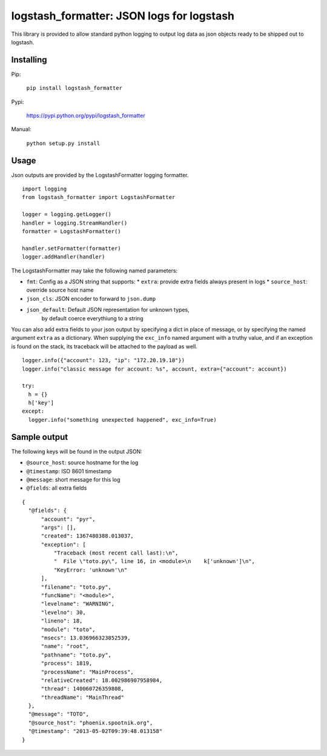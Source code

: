 logstash_formatter: JSON logs for logstash
==========================================

This library is provided to allow standard python logging to output log data
as json objects ready to be shipped out to logstash.

Installing
----------
Pip:

    ``pip install logstash_formatter``

Pypi:

   https://pypi.python.org/pypi/logstash_formatter

Manual:

    ``python setup.py install``

Usage
-----

Json outputs are provided by the LogstashFormatter logging formatter.

::

    import logging
    from logstash_formatter import LogstashFormatter

    logger = logging.getLogger()
    handler = logging.StreamHandler()
    formatter = LogstashFormatter()

    handler.setFormatter(formatter)
    logger.addHandler(handler)

The LogstashFormatter may take the following named parameters:

* ``fmt``: Config as a JSON string that supports:
  * ``extra``: provide extra fields always present in logs
  * ``source_host``: override source host name
* ``json_cls``: JSON encoder to forward to ``json.dump``
* ``json_default``: Default JSON representation for unknown types,
    by default coerce everythiung to a string

You can also add extra fields to your json output by specifying a dict in place of message, or by specifying
the named argument ``extra`` as a dictionary. When supplying the ``exc_info`` named argument with a truthy value,
and if an exception is found on the stack, its traceback will be attached to the payload as well.

::

    logger.info({"account": 123, "ip": "172.20.19.18"})
    logger.info("classic message for account: %s", account, extra={"account": account})
    
    try:
      h = {}
      h['key']
    except:
      logger.info("something unexpected happened", exc_info=True)

Sample output
-------------

The following keys will be found in the output JSON:

* ``@source_host``: source hostname for the log
* ``@timestamp``: ISO 8601 timestamp
* ``@message``: short message for this log
* ``@fields``: all extra fields

::

  {
    "@fields": {
        "account": "pyr",
        "args": [],
        "created": 1367480388.013037,
        "exception": [
            "Traceback (most recent call last):\n",
            "  File \"toto.py\", line 16, in <module>\n    k['unknown']\n",
            "KeyError: 'unknown'\n"
        ],
        "filename": "toto.py",
        "funcName": "<module>",
        "levelname": "WARNING",
        "levelno": 30,
        "lineno": 18,
        "module": "toto",
        "msecs": 13.036966323852539,
        "name": "root",
        "pathname": "toto.py",
        "process": 1819,
        "processName": "MainProcess",
        "relativeCreated": 18.002986907958984,
        "thread": 140060726359808,
        "threadName": "MainThread"
    },
    "@message": "TOTO",
    "@source_host": "phoenix.spootnik.org",
    "@timestamp": "2013-05-02T09:39:48.013158"
  }

